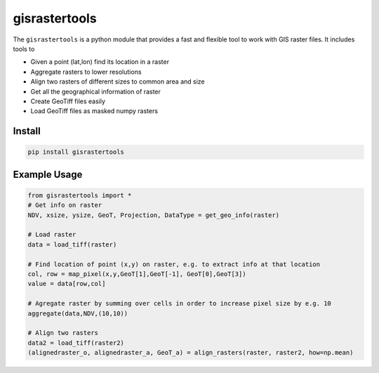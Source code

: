 gisrastertools
===========

The ``gisrastertools`` is a python module that provides a fast and flexible
tool to work with GIS raster files. It includes tools to 

- Given a point (lat,lon) find its location in a raster
- Aggregate rasters to lower resolutions
- Align two rasters of different sizes to common area and size
- Get all the geographical information of raster
- Create GeoTiff files easily
- Load GeoTiff files as masked numpy rasters

Install
-------

.. code-block:: python
    
    pip install gisrastertools
   
Example Usage
-------------

.. code-block:: python
    
    from gisrastertools import *
    # Get info on raster
    NDV, xsize, ysize, GeoT, Projection, DataType = get_geo_info(raster)
    
    # Load raster
    data = load_tiff(raster)
       
    # Find location of point (x,y) on raster, e.g. to extract info at that location
    col, row = map_pixel(x,y,GeoT[1],GeoT[-1], GeoT[0],GeoT[3])
    value = data[row,col]
    
    # Agregate raster by summing over cells in order to increase pixel size by e.g. 10
    aggregate(data,NDV,(10,10))
    
    # Align two rasters
    data2 = load_tiff(raster2)
    (alignedraster_o, alignedraster_a, GeoT_a) = align_rasters(raster, raster2, how=np.mean)
   